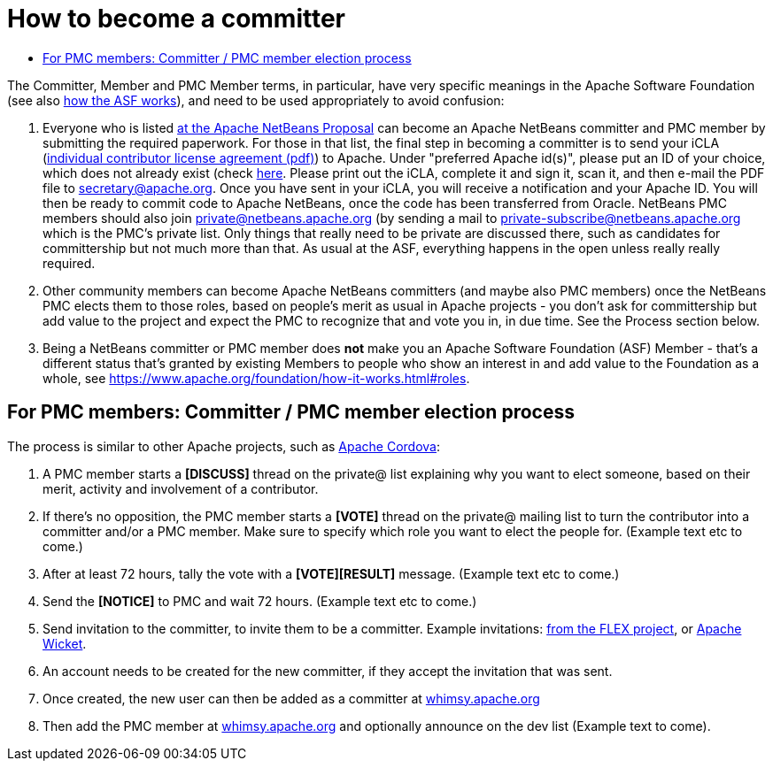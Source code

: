 ////
     Licensed to the Apache Software Foundation (ASF) under one
     or more contributor license agreements.  See the NOTICE file
     distributed with this work for additional information
     regarding copyright ownership.  The ASF licenses this file
     to you under the Apache License, Version 2.0 (the
     "License"); you may not use this file except in compliance
     with the License.  You may obtain a copy of the License at

       http://www.apache.org/licenses/LICENSE-2.0

     Unless required by applicable law or agreed to in writing,
     software distributed under the License is distributed on an
     "AS IS" BASIS, WITHOUT WARRANTIES OR CONDITIONS OF ANY
     KIND, either express or implied.  See the License for the
     specific language governing permissions and limitations
     under the License.
////
= How to become a committer
:jbake-type: page
:jbake-tags: community
:jbake-status: published
:keywords: Apache NetBeans Events
:description: Apache NetBeans Events
:toc: left
:toc-title:


The Committer, Member and PMC Member terms, in particular, have very specific meanings in the Apache Software Foundation
(see also link:https://www.apache.org/foundation/how-it-works.html[how the ASF works]), and need to be used appropriately to avoid confusion:

. Everyone who is listed link:https://cwiki.apache.org/confluence/display/INCUBATOR/NetBeansProposal[at the Apache NetBeans Proposal] can become an Apache NetBeans committer and PMC member by submitting the required paperwork. 
For those in that list, the final step in becoming a committer is to send your iCLA (link:https://www.apache.org/licenses/icla.pdf[individual contributor license agreement (pdf)]) to Apache. 
Under "preferred Apache id(s)", please put an ID of your choice, which does not already exist (check link:http://people.apache.org/committer-index.html[here].
Please print out the iCLA, complete it and sign it, scan it, and then e-mail the PDF file to link:mailto:secretary@apache.org[secretary@apache.org]. 
Once you have sent in your iCLA, you will receive a notification and your Apache ID. You will then be ready to commit code to Apache NetBeans, once the code has been transferred from Oracle. 
NetBeans PMC members should also join link:mailto:private@netbeans.apache.org[private@netbeans.apache.org] (by sending a 
mail to link:mailto:private-subscribe@netbeans.apache.org[private-subscribe@netbeans.apache.org] which is the PMC's private list. 
Only things that really need to be private are discussed there, such as candidates for committership but not much more than that. 
As usual at the ASF, everything happens in the open unless really really required.

. Other community members can become Apache NetBeans committers (and maybe also PMC members) once the NetBeans PMC elects them to those roles, based on people's merit as usual in Apache projects - you don't ask for committership but add value to the project and expect the PMC to recognize that and vote you in, in due time. See the Process section below.

. Being a NetBeans committer or PMC member does *not* make you an Apache Software Foundation (ASF) Member - that's a different status that's granted by existing Members 
to people who show an interest in and add value to the Foundation as a whole, see link:https://www.apache.org/foundation/how-it-works.html#roles[https://www.apache.org/foundation/how-it-works.html#roles].

== For PMC members: Committer / PMC member election process

The process is similar to other Apache projects, such as link:https://github.com/apache/cordova-new-committer-and-pmc[Apache Cordova]:

. A PMC member starts a *[DISCUSS]* thread on the private@ list explaining why you want to elect someone, based on their merit, activity and involvement of a contributor.
. If there's no opposition, the PMC member starts a *[VOTE]* thread on the private@ mailing list to turn the contributor into a committer and/or a PMC member. Make sure to specify which role you want to elect the people for. (Example text etc to come.)
. After at least 72 hours, tally the vote with a *[VOTE][RESULT]* message. (Example text etc to come.)
. Send the *[NOTICE]* to PMC and wait 72 hours. (Example text etc to come.)
. Send invitation to the committer, to invite them to be a committer. Example invitations: link:https://cwiki.apache.org/confluence/display/FLEX/New+committer+or+PMC+member+invitation[from the FLEX project],
or link:http://apache-wicket.1842946.n4.nabble.com/Re-Invitation-to-become-Wicket-committer-Andrea-del-Bene-td4660253.html[Apache Wicket].
. An account needs to be created for the new committer, if they accept the invitation that was sent.
. Once created, the new user can then be added as a committer at link:https://whimsy.apache.org/roster/committee/netbeans#committers[whimsy.apache.org]
. Then add the PMC member at link:https://whimsy.apache.org/roster/committee/netbeans[whimsy.apache.org] and optionally announce on the dev list (Example text to come).
